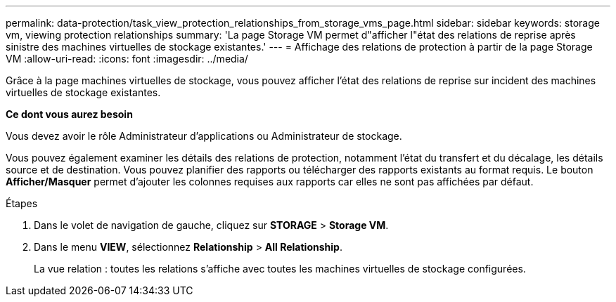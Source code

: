 ---
permalink: data-protection/task_view_protection_relationships_from_storage_vms_page.html 
sidebar: sidebar 
keywords: storage vm, viewing protection relationships 
summary: 'La page Storage VM permet d"afficher l"état des relations de reprise après sinistre des machines virtuelles de stockage existantes.' 
---
= Affichage des relations de protection à partir de la page Storage VM
:allow-uri-read: 
:icons: font
:imagesdir: ../media/


[role="lead"]
Grâce à la page machines virtuelles de stockage, vous pouvez afficher l'état des relations de reprise sur incident des machines virtuelles de stockage existantes.

*Ce dont vous aurez besoin*

Vous devez avoir le rôle Administrateur d'applications ou Administrateur de stockage.

Vous pouvez également examiner les détails des relations de protection, notamment l'état du transfert et du décalage, les détails source et de destination. Vous pouvez planifier des rapports ou télécharger des rapports existants au format requis. Le bouton *Afficher/Masquer* permet d'ajouter les colonnes requises aux rapports car elles ne sont pas affichées par défaut.

.Étapes
. Dans le volet de navigation de gauche, cliquez sur *STORAGE* > *Storage VM*.
. Dans le menu *VIEW*, sélectionnez *Relationship* > *All Relationship*.
+
La vue relation : toutes les relations s'affiche avec toutes les machines virtuelles de stockage configurées.


